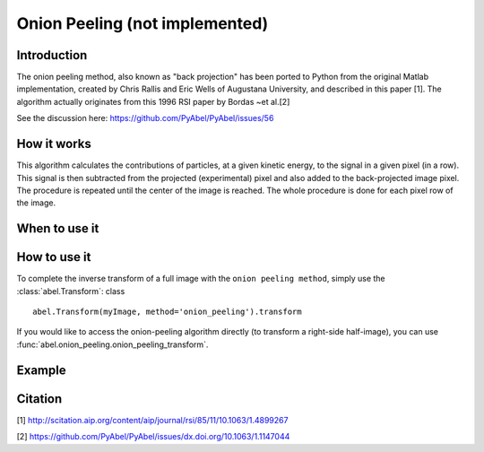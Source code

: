 Onion Peeling (not implemented)
===============================


Introduction
------------

The onion peeling method, also known as "back projection" has been 
ported to Python from the original Matlab implementation, created by 
Chris Rallis and Eric Wells of Augustana University, and described in 
this paper [1]. The algorithm actually originates from this 1996 RSI paper 
by Bordas ~et al.[2]

See the discussion here: https://github.com/PyAbel/PyAbel/issues/56

How it works
------------

This algorithm calculates the contributions of particles, at a given 
kinetic energy, to the signal in a given pixel (in a row). This signal is 
then subtracted from the projected (experimental) pixel and also added 
to the back-projected image pixel. The procedure is repeated until the 
center of the image is reached. The whole procedure is done for each pixel 
row of the image.


When to use it
--------------



How to use it
-------------

To complete the inverse transform of a full image with the
``onion peeling method``, simply use the :class:`abel.Transform`: class ::

    abel.Transform(myImage, method='onion_peeling').transform

If you would like to access the onion-peeling algorithm directly (to transform a
right-side half-image), you can use :func:`abel.onion_peeling.onion_peeling_transform`.


Example
-------

.. plot:: ../examples/example_hansenlaw_onion.py


Citation
--------
[1] http://scitation.aip.org/content/aip/journal/rsi/85/11/10.1063/1.4899267

[2] https://github.com/PyAbel/PyAbel/issues/dx.doi.org/10.1063/1.1147044
